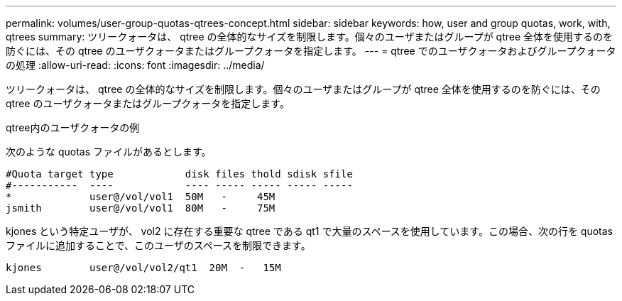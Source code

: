 ---
permalink: volumes/user-group-quotas-qtrees-concept.html 
sidebar: sidebar 
keywords: how, user and group quotas, work, with, qtrees 
summary: ツリークォータは、 qtree の全体的なサイズを制限します。個々のユーザまたはグループが qtree 全体を使用するのを防ぐには、その qtree のユーザクォータまたはグループクォータを指定します。 
---
= qtree でのユーザクォータおよびグループクォータの処理
:allow-uri-read: 
:icons: font
:imagesdir: ../media/


[role="lead"]
ツリークォータは、 qtree の全体的なサイズを制限します。個々のユーザまたはグループが qtree 全体を使用するのを防ぐには、その qtree のユーザクォータまたはグループクォータを指定します。

.qtree内のユーザクォータの例
次のような quotas ファイルがあるとします。

[listing]
----

#Quota target type            disk files thold sdisk sfile
#-----------  ----            ---- ----- ----- ----- -----
*             user@/vol/vol1  50M   -     45M
jsmith        user@/vol/vol1  80M   -     75M
----
kjones という特定ユーザが、 vol2 に存在する重要な qtree である qt1 で大量のスペースを使用しています。この場合、次の行を quotas ファイルに追加することで、このユーザのスペースを制限できます。

[listing]
----
kjones        user@/vol/vol2/qt1  20M  -   15M
----